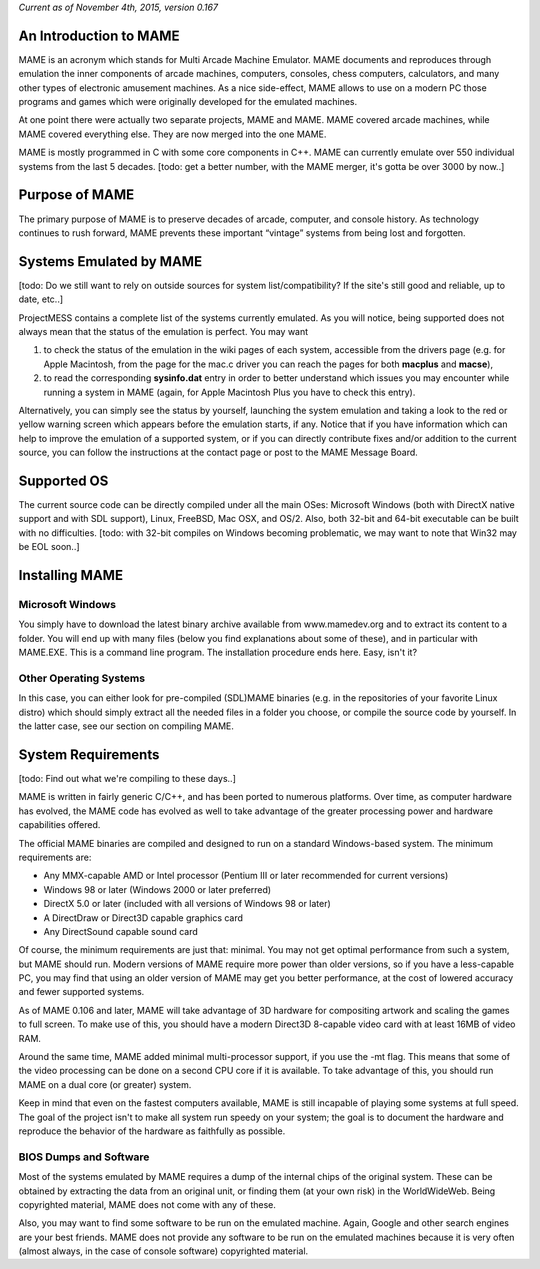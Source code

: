 *Current as of November 4th, 2015, version 0.167*

An Introduction to MAME
=======================

MAME is an acronym which stands for Multi Arcade Machine Emulator. MAME documents and reproduces through emulation the inner components of arcade machines, computers, consoles, chess computers, calculators, and many other types of electronic amusement machines. As a nice side-effect, MAME allows to use on a modern PC those programs and games which were originally developed for the emulated machines.

At one point there were actually two separate projects, MAME and MAME. MAME covered arcade machines, while MAME covered everything else. They are now merged into the one MAME.

MAME is mostly programmed in C with some core components in C++. MAME can currently emulate over 550 individual systems from the last 5 decades. [todo: get a better number, with the MAME merger, it's gotta be over 3000 by now..]


Purpose of MAME
===============

The primary purpose of MAME is to preserve decades of arcade, computer, and console history. As technology continues to rush forward, MAME prevents these important “vintage” systems from being lost and forgotten.


Systems Emulated by MAME
========================

[todo: Do we still want to rely on outside sources for system list/compatibility? If the site's still good and reliable, up to date, etc..]

ProjectMESS contains a complete list of the systems currently emulated. As you will notice, being supported does not always mean that the status of the emulation is perfect. You may want 

1. to check the status of the emulation in the wiki pages of each system, accessible from the drivers page (e.g. for Apple Macintosh, from the page for the mac.c driver you can reach the pages for both **macplus** and **macse**),
2. to read the corresponding **sysinfo.dat** entry in order to better understand which issues you may encounter while running a system in MAME (again, for Apple Macintosh Plus you have to check this entry). 

Alternatively, you can simply see the status by yourself, launching the system emulation and taking a look to the red or yellow warning screen which appears before the emulation starts, if any. Notice that if you have information which can help to improve the emulation of a supported system, or if you can directly contribute fixes and/or addition to the current source, you can follow the instructions at the contact page or post to the MAME Message Board.


Supported OS
============

The current source code can be directly compiled under all the main OSes: Microsoft Windows (both with DirectX native support and with SDL support), Linux, FreeBSD, Mac OSX, and OS/2. Also, both 32-bit and 64-bit executable can be built with no difficulties. [todo: with 32-bit compiles on Windows becoming problematic, we may want to note that Win32 may be EOL soon..]


Installing MAME
===============

Microsoft Windows
-----------------

You simply have to download the latest binary archive available from www.mamedev.org and to extract its content to a folder. You will end up with many files (below you find explanations about some of these), and in particular with MAME.EXE. This is a command line program. The installation procedure ends here. Easy, isn't it?


Other Operating Systems
-----------------------

In this case, you can either look for pre-compiled (SDL)MAME binaries (e.g. in the repositories of your favorite Linux distro) which should simply extract all the needed files in a folder you choose, or compile the source code by yourself. In the latter case, see our section on compiling MAME.


System Requirements
===================

[todo: Find out what we're compiling to these days..]

MAME is written in fairly generic C/C++, and has been ported to numerous platforms. Over time, as computer hardware has evolved, the MAME code has evolved as well to take advantage of the greater processing power and hardware capabilities offered.

The official MAME binaries are compiled and designed to run on a standard Windows-based system. The minimum requirements are:

* Any MMX-capable AMD or Intel processor (Pentium III or later recommended for current versions)
* Windows 98 or later (Windows 2000 or later preferred)
* DirectX 5.0 or later (included with all versions of Windows 98 or later)
* A DirectDraw or Direct3D capable graphics card
* Any DirectSound capable sound card

Of course, the minimum requirements are just that: minimal. You may not get optimal performance from such a system, but MAME should run. Modern versions of MAME require more power than older versions, so if you have a less-capable PC, you may find that using an older version of MAME may get you better performance, at the cost of lowered accuracy and fewer supported systems.

As of MAME 0.106 and later, MAME will take advantage of 3D hardware for compositing artwork and scaling the games to full screen. To make use of this, you should have a modern Direct3D 8-capable video card with at least 16MB of video RAM.

Around the same time, MAME added minimal multi-processor support, if you use the -mt flag. This means that some of the video processing can be done on a second CPU core if it is available. To take advantage of this, you should run MAME on a dual core (or greater) system.

Keep in mind that even on the fastest computers available, MAME is still incapable of playing some systems at full speed. The goal of the project isn't to make all system run speedy on your system; the goal is to document the hardware and reproduce the behavior of the hardware as faithfully as possible.


BIOS Dumps and Software
-----------------------

Most of the systems emulated by MAME requires a dump of the internal chips of the original system. These can be obtained by extracting the data from an original unit, or finding them (at your own risk) in the WorldWideWeb. Being copyrighted material, MAME does not come with any of these.

Also, you may want to find some software to be run on the emulated machine. Again, Google and other search engines are your best friends. MAME does not provide any software to be run on the emulated machines because it is very often (almost always, in the case of console software) copyrighted material.